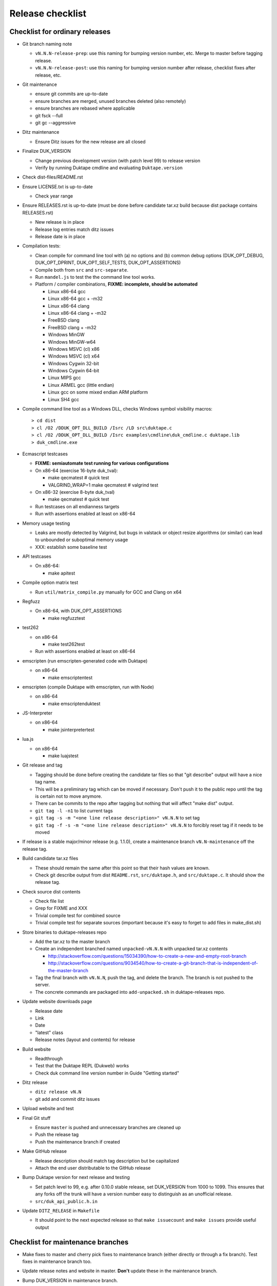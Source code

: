 =================
Release checklist
=================

Checklist for ordinary releases
===============================

* Git branch naming note

  - ``vN.N.N-release-prep``: use this naming for bumping version number, etc.
    Merge to master before tagging release.

  - ``vN.N.N-release-post``: use this naming for bumping version number after
    release, checklist fixes after release, etc.

* Git maintenance

  - ensure git commits are up-to-date

  - ensure branches are merged, unused branches deleted (also remotely)

  - ensure branches are rebased where applicable

  - git fsck --full

  - git gc --aggressive

* Ditz maintenance

  - Ensure Ditz issues for the new release are all closed

* Finalize DUK_VERSION

  - Change previous development version (with patch level 99) to release
    version

  - Verify by running Duktape cmdline and evaluating ``Duktape.version``

* Check dist-files/README.rst

* Ensure LICENSE.txt is up-to-date

  - Check year range

* Ensure RELEASES.rst is up-to-date (must be done before candidate tar.xz
  build because dist package contains RELEASES.rst)

  - New release is in place

  - Release log entries match ditz issues

  - Release date is in place

* Compilation tests:

  - Clean compile for command line tool with (a) no options and (b) common
    debug options (DUK_OPT_DEBUG, DUK_OPT_DPRINT, DUK_OPT_SELF_TESTS,
    DUK_OPT_ASSERTIONS)

  - Compile both from ``src`` and ``src-separate``.

  - Run ``mandel.js`` to test the the command line tool works.

  - Platform / compiler combinations, **FIXME: incomplete, should be automated**

    + Linux x86-64 gcc

    + Linux x86-64 gcc + -m32

    + Linux x86-64 clang

    + Linux x86-64 clang + -m32

    + FreeBSD clang

    + FreeBSD clang + -m32

    + Windows MinGW

    + Windows MinGW-w64

    + Windows MSVC (cl) x86

    + Windows MSVC (cl) x64

    + Windows Cygwin 32-bit

    + Windows Cygwin 64-bit

    + Linux MIPS gcc

    + Linux ARMEL gcc (little endian)

    + Linux gcc on some mixed endian ARM platform

    + Linux SH4 gcc

* Compile command line tool as a Windows DLL, checks Windows symbol visibility
  macros::

    > cd dist
    > cl /O2 /DDUK_OPT_DLL_BUILD /Isrc /LD src\duktape.c
    > cl /O2 /DDUK_OPT_DLL_BUILD /Isrc examples\cmdline\duk_cmdline.c duktape.lib
    > duk_cmdline.exe

* Ecmascript testcases

  - **FIXME: semiautomate test running for various configurations**

  - On x86-64 (exercise 16-byte duk_tval):

    - make qecmatest   # quick test

    - VALGRIND_WRAP=1 make qecmatest  # valgrind test

  - On x86-32 (exercise 8-byte duk_tval)

    - make qecmatest   # quick test

  - Run testcases on all endianness targets

  - Run with assertions enabled at least on x86-64

* Memory usage testing

  - Leaks are mostly detected by Valgrind, but bugs in valstack or object
    resize algorithms (or similar) can lead to unbounded or suboptimal
    memory usage

  - XXX: establish some baseline test

* API testcases

  - On x86-64:

    - make apitest

* Compile option matrix test

  - Run ``util/matrix_compile.py`` manually for GCC and Clang on x64

* Regfuzz

  - On x86-64, with DUK_OPT_ASSERTIONS

    - make regfuzztest

* test262

  - on x86-64

    - make test262test

  - Run with assertions enabled at least on x86-64

* emscripten (run emscripten-generated code with Duktape)

  - on x86-64

    - make emscriptentest

* emscripten (compile Duktape with emscripten, run with Node)

  - on x86-64

    - make emscriptenduktest

* JS-Interpreter

  - on x86-64

    - make jsinterpretertest

* lua.js

  - on x86-64

    - make luajstest

* Git release and tag

  - Tagging should be done before creating the candidate tar files so that
    "git describe" output will have a nice tag name.

  - This will be a preliminary tag which can be moved if necessary.  Don't
    push it to the public repo until the tag is certain not to move anymore.

  - There can be commits to the repo after tagging but nothing that will
    affect "make dist" output.

  - ``git tag -l -n1`` to list current tags

  - ``git tag -s -m "<one line release description>" vN.N.N`` to set tag

  - ``git tag -f -s -m "<one line release description>" vN.N.N`` to forcibly
    reset tag if it needs to be moved

* If release is a stable major/minor release (e.g. 1.1.0), create a maintenance
  branch ``vN.N-maintenance`` off the release tag.

* Build candidate tar.xz files

  - These should remain the same after this point so that their hash
    values are known.

  - Check git describe output from dist ``README.rst``, ``src/duktape.h``,
    and ``src/duktape.c``.  It should show the release tag.

* Check source dist contents

  - Check file list

  - Grep for FIXME and XXX

  - Trivial compile test for combined source

  - Trivial compile test for separate sources (important because
    it's easy to forget to add files in make_dist.sh)

* Store binaries to duktape-releases repo

  - Add the tar.xz to the master branch

  - Create an independent branched named ``unpacked-vN.N.N`` with unpacked
    tar.xz contents

    + http://stackoverflow.com/questions/15034390/how-to-create-a-new-and-empty-root-branch

    + http://stackoverflow.com/questions/9034540/how-to-create-a-git-branch-that-is-independent-of-the-master-branch

  - Tag the final branch with ``vN.N.N``, push the tag, and delete the branch.
    The branch is not pushed to the server.

  - The concrete commands are packaged into ``add-unpacked.sh`` in
    duktape-releases repo.

* Update website downloads page

  - Release date

  - Link

  - Date

  - "latest" class

  - Release notes (layout and contents) for release

* Build website

  - Readthrough

  - Test that the Duktape REPL (Dukweb) works

  - Check duk command line version number in Guide "Getting started"

* Ditz release

  - ``ditz release vN.N``

  - git add and commit ditz issues

* Upload website and test

* Final Git stuff

  - Ensure ``master`` is pushed and unnecessary branches are cleaned up

  - Push the release tag

  - Push the maintenance branch if created

* Make GitHub release

  - Release description should match tag description but be capitalized

  - Attach the end user distributable to the GitHub release

* Bump Duktape version for next release and testing

  - Set patch level to 99, e.g. after 0.10.0 stable release, set DUK_VERSION
    from 1000 to 1099.  This ensures that any forks off the trunk will have a
    version number easy to distinguish as an unofficial release.

  - ``src/duk_api_public.h.in``

* Update ``DITZ_RELEASE`` in ``Makefile``

  - It should point to the next expected release so that ``make issuecount``
    and ``make issues`` provide useful output

Checklist for maintenance branches
==================================

* Make fixes to master and cherry pick fixes to maintenance branch (either
  directly or through a fix branch).  Test fixes in maintenance branch too.

* Update release notes and website in master.  **Don't** update these in
  the maintenance branch.

* Bump DUK_VERSION in maintenance branch.

* Review diff between previous release and new patch release.

* Build release, push it to ``duktape-releases`` in binary and unpacked form.

* Build website from master.  Deploy only ``download.html``.

  This is rather hacky: we need the release notes so the build must be made
  from master, but master may also contain website changes for the next
  release.
